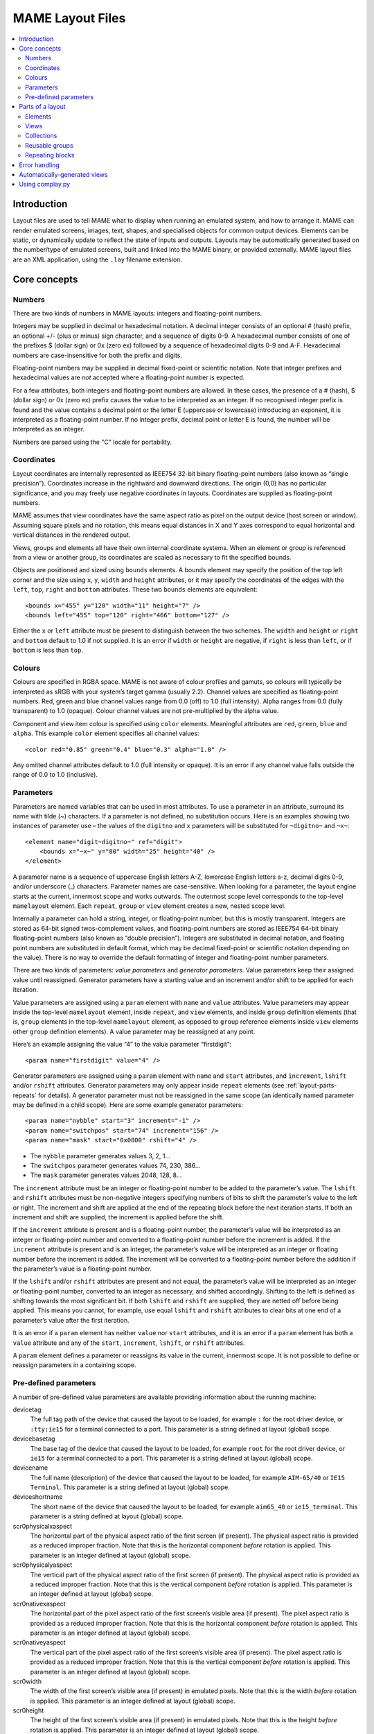MAME Layout Files
=================

.. contents:: :local:


.. _layout-intro:

Introduction
------------

Layout files are used to tell MAME what to display when running an emulated
system, and how to arrange it.  MAME can render emulated screens, images, text,
shapes, and specialised objects for common output devices.  Elements can be
static, or dynamically update to reflect the state of inputs and outputs.
Layouts may be automatically generated based on the number/type of emulated
screens, built and linked into the MAME binary, or provided externally.  MAME
layout files are an XML application, using the ``.lay`` filename extension.


.. _layout-concepts:

Core concepts
-------------

.. _layout-concepts-numbers:

Numbers
~~~~~~~

There are two kinds of numbers in MAME layouts: integers and floating-point
numbers.

Integers may be supplied in decimal or hexadecimal notation.  A decimal integer
consists of an optional # (hash) prefix, an optional +/- (plus or minus) sign
character, and a sequence of digits 0-9.  A hexadecimal number consists of one
of the prefixes $ (dollar sign) or 0x (zero ex) followed by a sequence of
hexadecimal digits 0-9 and A-F.  Hexadecimal numbers are case-insensitive for
both the prefix and digits.

Floating-point numbers may be supplied in decimal fixed-point or scientific
notation.  Note that integer prefixes and hexadecimal values are *not*
accepted where a floating-point number is expected.

For a few attributes, both integers and floating-point numbers are allowed.  In
these cases, the presence of a # (hash), $ (dollar sign) or 0x (zero ex) prefix
causes the value to be interpreted as an integer.  If no recognised integer
prefix is found and the value contains a decimal point or the letter E
(uppercase or lowercase) introducing an exponent, it is interpreted as a
floating-point number.  If no integer prefix, decimal point or letter E is
found, the number will be interpreted as an integer.

Numbers are parsed using the "C" locale for portability.


.. _layout-concepts-coordinates:

Coordinates
~~~~~~~~~~~

Layout coordinates are internally represented as IEEE754 32-bit binary
floating-point numbers (also known as “single precision”).  Coordinates increase
in the rightward and downward directions.  The origin (0,0) has no particular
significance, and you may freely use negative coordinates in layouts.
Coordinates are supplied as floating-point numbers.

MAME assumes that view coordinates have the same aspect ratio as pixel on the
output device (host screen or window).  Assuming square pixels and no rotation,
this means equal distances in X and Y axes correspond to equal horizontal and
vertical distances in the rendered output.

Views, groups and elements all have their own internal coordinate systems.  When
an element or group is referenced from a view or another group, its coordinates
are scaled as necessary to fit the specified bounds.

Objects are positioned and sized using ``bounds`` elements.  A bounds element
may specify the position of the top left corner and the size using ``x``, ``y``,
``width`` and ``height`` attributes, or it may specify the coordinates of the
edges with the ``left``, ``top``, ``right`` and ``bottom`` attributes.  These
two ``bounds`` elements are equivalent::

    <bounds x="455" y="120" width="11" height="7" />
    <bounds left="455" top="120" right="466" bottom="127" />

Either the ``x`` or ``left`` attribute must be present to distinguish between
the two schemes.  The ``width`` and ``height`` or ``right`` and ``bottom``
default to 1.0 if not supplied.  It is an error if ``width`` or ``height`` are
negative, if ``right`` is less than ``left``, or if ``bottom`` is less than
``top``.


.. _layout-concepts-colours:

Colours
~~~~~~~

Colours are specified in RGBA space.  MAME is not aware of colour profiles and
gamuts, so colours will typically be interpreted as sRGB with your system’s
target gamma (usually 2.2).  Channel values are specified as floating-point
numbers.  Red, green and blue channel values range from 0.0 (off) to 1.0 (full
intensity).  Alpha ranges from 0.0 (fully transparent) to 1.0 (opaque).  Colour
channel values are not pre-multiplied by the alpha value.

Component and view item colour is specified using ``color`` elements.
Meaningful attributes are ``red``, ``green``, ``blue`` and ``alpha``.  This
example ``color`` element specifies all channel values::

    <color red="0.85" green="0.4" blue="0.3" alpha="1.0" />

Any omitted channel attributes default to 1.0 (full intensity or opaque).  It
is an error if any channel value falls outside the range of 0.0 to 1.0
(inclusive).


.. _layout-concepts-params:

Parameters
~~~~~~~~~~

Parameters are named variables that can be used in most attributes.  To use
a parameter in an attribute, surround its name with tilde (~) characters.  If a
parameter is not defined, no substitution occurs.  Here is an examples showing
two instances of parameter use – the values of the ``digitno`` and ``x``
parameters will be substituted for ``~digitno~`` and ``~x~``::

    <element name="digit~digitno~" ref="digit">
        <bounds x="~x~" y="80" width="25" height="40" />
    </element>

A parameter name is a sequence of uppercase English letters A-Z, lowercase
English letters a-z, decimal digits 0-9, and/or underscore (_) characters.
Parameter names are case-sensitive.  When looking for a parameter, the layout
engine starts at the current, innermost scope and works outwards.  The outermost
scope level corresponds to the top-level ``mamelayout`` element.  Each
``repeat``, ``group`` or ``view`` element creates a new, nested scope level.

Internally a parameter can hold a string, integer, or floating-point number, but
this is mostly transparent.  Integers are stored as 64-bit signed
twos-complement values, and floating-point numbers are stored as IEEE754 64-bit
binary floating-point numbers (also known as “double precision”).  Integers are
substituted in decimal notation, and floating point numbers are substituted in
default format, which may be decimal fixed-point or scientific notation
depending on the value).  There is no way to override the default formatting of
integer and floating-point number parameters.

There are two kinds of parameters: *value parameters* and *generator
parameters*.  Value parameters keep their assigned value until reassigned.
Generator parameters have a starting value and an increment and/or shift to be
applied for each iteration.

Value parameters are assigned using a ``param`` element with ``name`` and
``value`` attributes.  Value parameters may appear inside the top-level
``mamelayout`` element, inside ``repeat``, and ``view`` elements, and inside
``group`` definition elements (that is, ``group`` elements in the top-level
``mamelayout`` element, as opposed to ``group`` reference elements inside
``view`` elements other ``group`` definition elements).  A value parameter may
be reassigned at any point.

Here’s an example assigning the value “4” to the value parameter “firstdigit”::

    <param name="firstdigit" value="4" />

Generator parameters are assigned using a ``param`` element with ``name`` and
``start`` attributes, and ``increment``, ``lshift`` and/or ``rshift``
attributes.  Generator parameters may only appear inside ``repeat`` elements
(see :ref:`layout-parts-repeats` for details).  A generator parameter must not
be reassigned in the same scope (an identically named parameter may be defined
in a child scope).  Here are some example generator parameters::

    <param name="nybble" start="3" increment="-1" />
    <param name="switchpos" start="74" increment="156" />
    <param name="mask" start="0x0800" rshift="4" />

* The ``nybble`` parameter generates values 3, 2, 1...
* The ``switchpos`` parameter generates values 74, 230, 386...
* The ``mask`` parameter generates values 2048, 128, 8...

The ``increment`` attribute must be an integer or floating-point number to be
added to the parameter’s value.  The ``lshift`` and ``rshift`` attributes must
be non-negative integers specifying numbers of bits to shift the parameter’s
value to the left or right.  The increment and shift are applied at the end of
the repeating block before the next iteration starts.  If both an increment and
shift are supplied, the increment is applied before the shift.

If the ``increment`` attribute is present and is a floating-point number, the
parameter’s value will be interpreted as an integer or floating-point number and
converted to a floating-point number before the increment is added.  If the
``increment`` attribute is present and is an integer, the parameter’s value will
be interpreted as an integer or floating number before the increment is added.
The increment will be converted to a floating-point number before the addition
if the parameter’s value is a floating-point number.

If the ``lshift`` and/or ``rshift`` attributes are present and not equal, the
parameter’s value will be interpreted as an integer or floating-point number,
converted to an integer as necessary, and shifted accordingly.  Shifting to the
left is defined as shifting towards the most significant bit.  If both
``lshift`` and ``rshift`` are supplied, they are netted off before being
applied.  This means you cannot, for example, use equal ``lshift`` and
``rshift`` attributes to clear bits at one end of a parameter’s value after the
first iteration.

It is an error if a ``param`` element has neither ``value`` nor ``start``
attributes, and it is an error if a ``param`` element has both a ``value``
attribute and any of the ``start``, ``increment``, ``lshift``, or ``rshift``
attributes.

A ``param`` element defines a parameter or reassigns its value in the current,
innermost scope.  It is not possible to define or reassign parameters in a
containing scope.


.. _layout-concepts-predef-params:

Pre-defined parameters
~~~~~~~~~~~~~~~~~~~~~~

A number of pre-defined value parameters are available providing information
about the running machine:

devicetag
    The full tag path of the device that caused the layout to be loaded, for
    example ``:`` for the root driver device, or ``:tty:ie15`` for a terminal
    connected to a port.  This parameter is a string defined at layout (global)
    scope.
devicebasetag
    The base tag of the device that caused the layout to be loaded, for example
    ``root`` for the root driver device, or ``ie15`` for a terminal connected to
    a port.  This parameter is a string defined at layout (global) scope.
devicename
    The full name (description) of the device that caused the layout to be
    loaded, for example ``AIM-65/40`` or ``IE15 Terminal``.  This parameter is a
    string defined at layout (global) scope.
deviceshortname
    The short name of the device that caused the layout to be loaded, for
    example ``aim65_40`` or ``ie15_terminal``.  This parameter is a string
    defined at layout (global) scope.
scr0physicalxaspect
    The horizontal part of the physical aspect ratio of the first screen (if
    present).  The physical aspect ratio is provided as a reduced improper
    fraction.  Note that this is the horizontal component *before* rotation is
    applied.  This parameter is an integer defined at layout (global) scope.
scr0physicalyaspect
    The vertical part of the physical aspect ratio of the first screen (if
    present).  The physical aspect ratio is provided as a reduced improper
    fraction.  Note that this is the vertical component *before* rotation is
    applied.  This parameter is an integer defined at layout (global) scope.
scr0nativexaspect
    The horizontal part of the pixel aspect ratio of the first screen’s visible
    area (if present).  The pixel aspect ratio is provided as a reduced improper
    fraction.  Note that this is the horizontal component *before* rotation is
    applied.  This parameter is an integer defined at layout (global) scope.
scr0nativeyaspect
    The vertical part of the pixel aspect ratio of the first screen’s visible
    area (if present).  The pixel aspect ratio is provided as a reduced improper
    fraction.  Note that this is the vertical component *before* rotation is
    applied.  This parameter is an integer defined at layout (global) scope.
scr0width
    The width of the first screen’s visible area (if present) in emulated
    pixels.  Note that this is the width *before* rotation is applied.  This
    parameter is an integer defined at layout (global) scope.
scr0height
    The height of the first screen’s visible area (if present) in emulated
    pixels.  Note that this is the height *before* rotation is applied.  This
    parameter is an integer defined at layout (global) scope.
scr1physicalxaspect
    The horizontal part of the physical aspect ratio of the second screen (if
    present).  This parameter is an integer defined at layout (global) scope.
scr1physicalyaspect
    The vertical part of the physical aspect ratio of the second screen (if
    present).  This parameter is an integer defined at layout (global) scope.
scr1nativexaspect
    The horizontal part of the pixel aspect ratio of the second screen’s visible
    area (if present).  This parameter is an integer defined at layout (global)
    scope.
scr1nativeyaspect
    The vertical part of the pixel aspect ratio of the second screen’s visible
    area (if present).  This parameter is an integer defined at layout (global)
    scope.
scr1width
    The width of the second screen’s visible area (if present) in emulated
    pixels.  This parameter is an integer defined at layout (global) scope.
scr1height
    The height of the second screen’s visible area (if present) in emulated
    pixels.  This parameter is an integer defined at layout (global) scope.
scr\ *N*\ physicalxaspect
    The horizontal part of the physical aspect ratio of the (zero-based) *N*\ th
    screen (if present).  This parameter is an integer defined at layout
    (global) scope.
scr\ *N*\ physicalyaspect
    The vertical part of the physical aspect ratio of the (zero-based) *N*\ th
    screen (if present).  This parameter is an integer defined at layout
    (global) scope.
scr\ *N*\ nativexaspect
    The horizontal part of the pixel aspect ratio of the (zero-based) *N*\ th
    screen’s visible area (if present).  This parameter is an integer defined at
    layout (global) scope.
scr\ *N*\ nativeyaspect
    The vertical part of the pixel aspect ratio of the (zero-based) *N*\ th
    screen’s visible area (if present).  This parameter is an integer defined at
    layout (global) scope.
scr\ *N*\ width
    The width of the (zero-based) *N*\ th screen’s visible area (if present) in
    emulated pixels.  This parameter is an integer defined at layout (global)
    scope.
scr\ *N*\ height
    The height of the (zero-based) *N*\ th screen’s visible area (if present) in
    emulated pixels.  This parameter is an integer defined at layout (global)
    scope.
viewname
    The name of the current view.  This parameter is a string defined at view
    scope.  It is not defined outside a view.

For screen-related parameters, screens are numbered from zero in the order they
appear in machine configuration, and all screens are included (not just
subdevices of the device that caused the layout to be loaded).  X/width and
Y/height refer to the horizontal and vertical dimensions of the screen *before*
rotation is applied.  Values based on the visible area are calculated at the
end of configuration.  Values are not updated and layouts are not recomputed if
the system reconfigures the screen while running.


.. _layout-parts:

Parts of a layout
-----------------

A *view* specifies an arrangement graphical object to display.  A MAME layout
file can contain multiple views.  Views are built up from *elements* and
*screens*.  To simplify complex layouts, reusable groups and repeating blocks
are supported.

The top-level element of a MAME layout file must be a ``mamelayout`` element
with a ``version`` attribute.  The ``version`` attribute must be an integer.
Currently MAME only supports version 2, and will not load any other version.
This is an example opening tag for a top-level ``mamelayout`` element::

    <mamelayout version="2">

In general, children of the top-level ``mamelayout`` element are processed in
reading order from top to bottom.  The exception is that, for historical
reasons, views are processed last.  This means views see the final values of all
parameters at the end of the ``mamelayout`` element, and may refer to elements
and groups that appear after them.

The following elements are allowed inside the top-level ``mamelayout`` element:

param
    Defines or reassigns a value parameter.  See :ref:`layout-concepts-params`
    for details.
element
    Defines an element – one of the basic objects that can be arranged in a
    view.  See :ref:`layout-parts-elements` for details.
group
    Defines a reusable group of elements/screens that may be referenced from
    views or other groups.  See :ref:`layout-parts-groups` for details.
repeat
    A repeating group of elements – may contain ``param``, ``element``,
    ``group``, and ``repeat`` elements.  See :ref:`layout-parts-repeats` for
    details.
view
    An arrangement of elements and/or screens that can be displayed on an output
    device (a host screen/window).  See :ref:`layout-parts-views` for details.
script
    Allows lua script to be supplied for enhanced interactive layouts.


.. _layout-parts-elements:

Elements
~~~~~~~~

Elements are one of the basic visual objects that may be arranged, along with
screens, to make up a view.  Elements may be built up one or more *components*,
but an element is treated as as single surface when building the scene graph
and rendering.  An element may be used in multiple views, and may be used
multiple times within a view.

An element’s appearance depends on its *state*.  The state is an integer which
usually comes from an I/O port field or an emulated output (see the discussion
of :ref:`layout-parts-views` for information on connecting an element to an I/O
port or output).  Any component of an element may be restricted to only drawing
when the element’s state is a particular value.  Some components (e.g.
multi-segment displays and reels) use the state directly to determine their
appearance.

Each element has its own internal coordinate system.  The bounds of the
element’s coordinate system are computed as the union of the bounds of the
individual components it’s composed of.

Every element must have a ``name`` attribute specifying its name.  Elements are
referred to by name when instantiated in groups or views.  It is an error for a
layout file to contain multiple elements with identical ``name`` attributes.
Elements may optionally supply a default state value with a ``defstate``
attribute, to be used if not connected to an emulated output or I/O port.  If
present, the ``defstate`` attribute must be a non-negative integer.

Child elements of the ``element`` element instantiate components, which are
drawn in reading order from first to last (components draw on top of components
that come before them).  All components support a few common features:

* Each component may have a ``state`` attribute.  If present, the component will
  only be drawn when the element’s state matches its value (if absent, the
  component will always be drawn).  If present, the ``state`` attribute must be
  a non-negative integer.
* Each component may have a ``bounds`` child element specifying its position and
  size (see :ref:`layout-concepts-coordinates`).  If no such element is present,
  the bounds default to a unit square (width and height of 1.0) with the top
  left corner at (0,0).
* Each component may have a ``color`` child element specifying an RGBA colour
  (see :ref:`layout-concepts-colours` for details).  This can be used to control
  the colour of geometric, algorithmically drawn, or textual components.  It is
  ignored for ``image`` components.  If no such element is present, the colour
  defaults to opaque white.

The following components are supported:

rect
    Draws a uniform colour rectangle filling its bounds.
disk
    Draws a uniform colour ellipse fitted to its bounds.
image
    Draws an image loaded from a PNG or JPEG file.  The name of the file to load
    (including the file name extension) is supplied with the required ``file``
    attribute.  Additionally, an optional ``alphafile`` attribute may be used to
    specify the name of a PNG file (including the file name extension) to load
    into the alpha channel of the image.  The image file(s) should be placed in
    the same directory/archive as the layout file.  If the ``alphafile``
    attribute refers  refers to a file, it must have the same dimensions as the
    file referred to by the ``file`` attribute, and must have a bit depth no
    greater than eight bits per channel per pixel.  The intensity from this
    image (brightness) is copied to the alpha channel, with full intensity (white
    in a greyscale image) corresponding to fully opaque, and black corresponding
    to fully transparent.
text
    Draws text in using the UI font in the specified colour.  The text to draw
    must be supplied using a ``string`` attribute.  An ``align`` attribute may
    be supplied to set text alignment.  If present, the ``align`` attribute must
    be an integer, where 0 (zero) means centred, 1 (one) means left-aligned, and
    2 (two) means right-aligned.  If the ``align`` attribute is absent, the text
    will be centred.
dotmatrix
    Draws an eight-pixel horizontal segment of a dot matrix display, using
    circular pixels in the specified colour.  The bits of the element’s state
    determine which pixels are lit, with the least significant bit corresponding
    to the leftmost pixel.  Unlit pixels are drawn at low intensity (0x20/0xff).
dotmatrix5dot
    Draws a five-pixel horizontal segment of a dot matrix display, using
    circular pixels in the specified colour.  The bits of the element’s state
    determine which pixels are lit, with the least significant bit corresponding
    to the leftmost pixel.  Unlit pixels are drawn at low intensity (0x20/0xff).
dotmatrixdot
    Draws a single element of a dot matrix display as a circular pixels in the
    specified colour.  The least significant bit of the element’s state
    determines whether the pixel is lit.  An unlit pixel is drawn at low
    intensity (0x20/0xff).
led7seg
    Draws a standard seven-segment (plus decimal point) digital LED/fluorescent
    display in the specified colour.  The low eight bits of the element’s state
    control which segments are lit.  Starting from the least significant bit,
    the bits correspond to the top segment, the upper right-hand segment,
    continuing clockwise to the upper left segment, the middle bar, and the
    decimal point.  Unlit segments are drawn at low intensity (0x20/0xff).
led8seg_gts1
    Draws an eight-segment digital fluorescent display of the type used in
    Gottlieb System 1 pinball machines (actually a Futaba part).  Compared to
    standard seven-segment displays, these displays have no decimal point, the
    horizontal middle bar is broken in the centre, and there is a broken
    vertical middle bar controlled by the bit that would control the decimal
    point in a standard seven-segment display.  Unlit segments are drawn at low
    intensity (0x20/0xff).
led14seg
    Draws a standard fourteen-segment alphanumeric LED/fluorescent display in
    the specified colour.  The low fourteen bits of the element’s state control
    which segments are lit.  Starting from the least significant bit, the bits
    correspond to the top segment, the upper right-hand segment, continuing
    clockwise to the upper left segment, the left-hand and right-hand halves of
    the horizontal middle bar, the upper and lower halves of the vertical middle
    bar, and the diagonal bars clockwise from lower left to lower right.  Unlit
    segments are drawn at low intensity (0x20/0xff).
led14segsc
    Draws a standard fourteen-segment alphanumeric LED/fluorescent display with
    decimal point/comma in the specified colour.  The low sixteen bits of the
    element’s state control which segments are lit.  The low fourteen bits
    correspond to the same segments as in the ``led14seg`` component.  Two
    additional bits correspond to the decimal point and comma tail.  Unlit
    segments are drawn at low intensity (0x20/0xff).
led16seg
    Draws a standard sixteen-segment alphanumeric LED/fluorescent display in the
    specified colour.  The low sixteen bits of the element’s state control which
    segments are lit.  Starting from the least significant bit, the bits
    correspond to the left-hand half of the top bar, the right-hand half of the
    top bar, continuing clockwise to the upper left segment, the left-hand and
    right-hand halves of the horizontal middle bar, the upper and lower halves
    of the vertical middle bar, and the diagonal bars clockwise from lower left
    to lower right.  Unlit segments are drawn at low intensity (0x20/0xff).
led16segsc
    Draws a standard sixteen-segment alphanumeric LED/fluorescent display with
    decimal point/comma in the specified colour.  The low eighteen bits of the
    element’s state control which segments are lit.  The low sixteen bits
    correspond to the same segments as in the ``led16seg`` component.  Two
    additional bits correspond to the decimal point and comma tail.  Unlit
    segments are drawn at low intensity (0x20/0xff).
simplecounter
    Displays the numeric value of the element’s state using the system font in
    the specified colour.  The value is formatted in decimal notation.  A
    ``digits`` attribute may be supplied to specify the minimum number of digits
    to display.  If present, the ``digits`` attribute must be a positive
    integer; if absent, a minimum of two digits will be displayed.  A
    ``maxstate`` attribute may be supplied to specify the maximum state value to
    display.  If present, the ``maxstate`` attribute must be a non-negative
    number; if absent it defaults to 999.  An ``align`` attribute may be supplied
    to set text alignment.  If present, the ``align`` attribute must be an
    integer, where 0 (zero) means centred, 1 (one) means left-aligned, and 2
    (two) means right-aligned; if absent, the text will be centred.
reel
    Used for drawing slot machine reels.  Supported attributes include
    ``symbollist``, ``stateoffset``, ``numsymbolsvisible``, ``reelreversed``,
    and ``beltreel``.

An example element that draws a static left-aligned text string::

    <element name="label_reset_cpu">
        <text string="CPU" align="1"><color red="1.0" green="1.0" blue="1.0" /></text>
    </element>


An example element that displays a circular LED where the intensity depends on
the state of an active-high output::

    <element name="led" defstate="0">
        <rect state="0"><color red="0.43" green="0.35" blue="0.39" /></rect>
        <rect state="1"><color red="1.0" green="0.18" blue="0.20" /></rect>
    </element>

An example element for a button that gives visual feedback when clicked::

    <element name="btn_rst">
        <rect state="0"><bounds x="0.0" y="0.0" width="1.0" height="1.0" /><color red="0.2" green="0.2" blue="0.2" /></rect>
        <rect state="1"><bounds x="0.0" y="0.0" width="1.0" height="1.0" /><color red="0.1" green="0.1" blue="0.1" /></rect>
        <rect state="0"><bounds x="0.1" y="0.1" width="0.9" height="0.9" /><color red="0.1" green="0.1" blue="0.1" /></rect>
        <rect state="1"><bounds x="0.1" y="0.1" width="0.9" height="0.9" /><color red="0.2" green="0.2" blue="0.2" /></rect>
        <rect><bounds x="0.1" y="0.1" width="0.8" height="0.8" /><color red="0.15" green="0.15" blue="0.15" /></rect>
        <text string="RESET"><bounds x="0.1" y="0.4" width="0.8" height="0.2" /><color red="1.0" green="1.0" blue="1.0" /></text>
    </element>


.. _layout-parts-views:

Views
~~~~~

A view defines an arrangement of elements and/or emulated screen images that can
be displayed in a window or on a screen.  Views also connect elements to
emulated I/O ports and/or outputs.  A layout file may contain multiple views.
If a view references a non-existent screen, it will be considered *unviable*.
MAME will print a warning message, skip over the unviable view, and continue to
load views from the layout file.  This is particularly useful for systems where
a screen is optional, for example computer systems with front panel controls and
an optional serial terminal.

Views are identified by name in MAME’s user interface and in command-line
options.  For layouts files associated with devices other than the root driver
device, view names are prefixed with the device’s tag (with the initial colon
omitted) – for example a view called “Keyboard LEDs” loaded for the device
``:tty:ie15`` will be called “tty:ie15 Keyboard LEDs” in MAME’s user interface.
Views are listed in the order they are loaded.  Within a layout file, views are
loaded in the order they appear, from top to bottom.

Views are created with ``view`` elements inside the top-level ``mamelayout``
element.  Each ``view`` element must have a ``name`` attribute, supplying its
human-readable name for use in the user interface and command-line options.
This is an example of a valid opening tag for a ``view`` element::

    <view name="Control panel">

A view creates a nested parameter scope inside the parameter scope of the
top-level ``mamelayout`` element.  For historical reasons, ``view`` elements are
processed *after* all other child elements of the top-level ``mamelayout``
element.  This means a view can reference elements and groups that appear after
it in the file, and parameters from the enclosing scope will have their final
values from the end of the ``mamelayout`` element.

The following child elements are allowed inside a ``view`` element:

bounds
    Sets the origin and size of the view’s internal coordinate system if
    present.  See :ref:`layout-concepts-coordinates` for details.  If absent,
    the bounds of the view are computed as the union of the bounds of all
    screens and elements within the view.  It only makes sense to have one
    ``bounds`` as a direct child of a view element.  Any content outside the
    view’s bounds is cropped, and the view is scaled proportionally to fit the
    output window or screen.
param
    Defines or reassigns a value parameter in the view’s scope.  See
    :ref:`layout-concepts-params` for details.
element
    Adds an element to the view (see :ref:`layout-parts-elements`).  The name of
    the element to add is specified using the required ``ref`` attribute.  It is
    an error if no element with this name is defined in the layout file.  May
    optionally be connected to an emulated I/O port using ``inputtag`` and
    ``inputmask`` attributes, and/or an emulated output using a ``name``
    attribute.  Within a layer, elements are drawn in the order they appear in
    the layout file, from front to back.  See below for more details.
screen
    Adds an emulated screen image to the view.  The screen must be identified
    using either an ``index`` attribute or a ``tag`` attribute (it is an error
    for a ``screen`` element to have both ``index`` and ``tag`` attributes).
    If present, the ``index`` attribute must be a non-negative integer.  Screens
    are numbered by the order they appear in machine configuration, starting at
    zero (0).  If present, the ``tag`` attribute must be the tag path to the
    screen relative to the device that causes the layout to be loaded.  Screens
    are drawn in the order they appear in the layout file, from front to back.
collection
    Adds screens and/or items in a collection that can be shown or hidden by the
    user (see :ref:`layout-parts-collections`).  The name of the collection is
    specified using the required ``name`` attribute..  There is a limit of 32
    collections per view.
group
    Adds the content of the group to the view (see :ref:`layout-parts-groups`).
    The name of the group to add is specified using the required ``ref``
    attribute.  It is an error if no group with this name is defined in the
    layout file.  See below for more details on positioning.
repeat
    Repeats its contents the number of times specified by the required ``count``
    attribute.  The ``count`` attribute must be a positive integer.  A
    ``repeat`` element in a view may contain ``element``, ``screen``, ``group``,
    and further ``repeat`` elements, which function the same way they do when
    placed in a view directly.  See :ref:`layout-parts-repeats` for discussion
    on using ``repeat`` elements.

Screens (``screen`` elements), layout elements (``element`` elements) and groups
(``group`` elements) may have their orientation altered using an ``orientation``
child element.  For screens, the orientation modifiers are applied in addition
to the orientation modifiers specified on the screen device and on the machine.
The ``orientation`` element supports the following attributes, all of which are
optional:

rotate
    If present, applies clockwise rotation in ninety degree implements.  Must be
    an integer equal to 0, 90, 180 or 270.
swapxy
    Allows the screen, element or group to be mirrored along a line at
    forty-five degrees to vertical from upper left to lower right.  Must be
    either ``yes`` or ``no`` if present.  Mirroring applies logically after
    rotation.
flipx
    Allows the screen, element or group to be mirrored around its vertical axis,
    from left to right.  Must be either ``yes`` or ``no`` if present.  Mirroring
    applies logically after rotation.
flipy
    Allows the screen, element or group to be mirrored around its horizontal
    axis, from top to bottom.  Must be either ``yes`` or ``no`` if present.
    Mirroring applies logically after rotation.

Screens (``screen`` elements) and layout elements (``element`` elements) may
have a ``blend`` attribute to set the blending mode.  Supported values are
``none`` (no blending), ``alpha`` (alpha blending), ``multiply`` (RGB
multiplication), and ``add`` (additive blending).  The default for screens is to
allow the driver to specify blending per layer; the default blending mode for
layout elements is alpha blending.

Screens (``screen`` elements), layout elements (``element`` elements) and groups
(``group`` elements) may be positioned and sized using a ``bounds`` child
element (see :ref:`layout-concepts-coordinates` for details).  In the absence of
a ``bounds`` child element, screens’ and layout elements’ bounds default to a
unit square (origin at 0,0 and height and width both equal to 1).  In the
absence of a ``bounds`` child element, groups are expanded with no
translation/scaling (note that groups may position screens/elements outside
their bounds).  This example shows a view instantiating and positioning a
screen, an individual layout element, and two element groups::

    <view name="LED Displays, Terminal and Keypad">
        <screen index="0"><bounds x="0" y="132" width="320" height="240" /></screen>
        <element ref="beige"><bounds x="320" y="0" width="172" height="372" /></element>
        <group ref="displays"><bounds x="0" y="0" width="320" height="132" /></group>
        <group ref="keypad"><bounds x="336" y="16" width="140" height="260" /></group>
    </view>

Screens (``screen`` elements), layout elements (``element`` elements) and groups
(``group`` elements) may have a ``color`` child element (see
:ref:`layout-concepts-colours`) specifying a modifier colour.  The component
colours of the screen or layout element(s) are multiplied by this colour.

If an ``element`` element has ``inputtag`` and ``inputmask`` attributes,
clicking it is equivalent to pressing a key/button mapped to the corresponding
input(s).  The ``inputtag`` specifies the tag path of an I/O port relative to
the device that caused the layout file to be loaded.  The ``inputmask``
attribute must be an integer specifying the bits of the I/O port that the
element should activate.  This sample shows instantiation of clickable buttons::

    <element ref="btn_3" inputtag="X2" inputmask="0x10">
        <bounds x="2.30" y="4.325" width="1.0" height="1.0" />
    </element>
    <element ref="btn_0" inputtag="X0" inputmask="0x20">
        <bounds x="0.725" y="5.375" width="1.0" height="1.0" />
    </element>
    <element ref="btn_rst" inputtag="RESET" inputmask="0x01">
        <bounds x="1.775" y="5.375" width="1.0" height="1.0" />
    </element>

If an ``element`` element has a ``name`` attribute, it will take its state from
the value of the correspondingly named emulated output.  Note that output names
are global, which can become an issue when a machine uses multiple instances of
the same type of device.  See :ref:`layout-parts-elements` for details on how an
element’s state affects its appearance.  This example shows how digital displays
may be connected to emulated outputs::

    <element name="digit6" ref="digit"><bounds x="16" y="16" width="48" height="80" /></element>
    <element name="digit5" ref="digit"><bounds x="64" y="16" width="48" height="80" /></element>
    <element name="digit4" ref="digit"><bounds x="112" y="16" width="48" height="80" /></element>
    <element name="digit3" ref="digit"><bounds x="160" y="16" width="48" height="80" /></element>
    <element name="digit2" ref="digit"><bounds x="208" y="16" width="48" height="80" /></element>
    <element name="digit1" ref="digit"><bounds x="256" y="16" width="48" height="80" /></element>

If an element instantiating a layout element has ``inputtag`` and ``inputmask``
attributes but lacks a ``name`` attribute, it will take its state from the value
of the corresponding I/O port, masked with the ``inputmask`` value and XORed
with the I/O port default field value.  The latter is useful for inputs that are
active-low.  If the result is non-zero, the state is 1, otherwise it’s 0.  This
is often used to allow clickable buttons and toggle switches to provide visible
feedback.  By using ``inputraw="1"``, it’s possible to obtain the raw data from
the I/O port, masked with the ``inputmask`` value and shifted to the right to
remove trailing zeroes (for example a mask of 0x05 will result in no shift, while
a mask of 0xb0 will result in the value being shifted four bits to the right).

When handling mouse input, MAME treats all layout elements as being rectangular,
and only activates the frontmost element whose area includes the location of the
mouse pointer.


.. _layout-parts-collections:

Collections
~~~~~~~~~~~

Collections of screens and/or layout elements can be shown or hidden by the user
as desired.  For example, a single view could include both displays and a
clickable keypad, and allow the user to hide the keypad leaving only the
displays visible.  Collections are created using ``collection`` elements inside
``view``, ``group`` and other ``collection`` elements.

A collection element must have a ``name`` attribute providing the display name
for the collection.  Collection names must be unique within a view.  The initial
visibility of a collection may be specified by providing a ``visible``
attribute.  Set the ``visible`` attribute to ``yes`` if the collection should be
initially visible, or ``no`` if it should be initially hidden.  Collections are
initially visible by default.

Here is an example demonstrating the use of collections to allow parts of a view
to be hidden by the user::

    <view name="LED Displays, CRT and Keypad">
        <collection name="LED Displays">
            <group ref="displays"><bounds x="240" y="0" width="320" height="47" /></group>
        </collection>
        <collection name="Keypad">
            <group ref="keypad"><bounds x="650" y="57" width="148" height="140" /></group>
        </collection>
        <screen tag="screen"><bounds x="0" y="57" width="640" height="480" /></screen>
    </view>


A collection creates a nested parameter scope.  Any ``param`` elements inside
the collection element set parameters in the local scope for the collection.
See :ref:`layout-concepts-params` for more detail on parameters.  (Note that the
collection’s name and default visibility are not part of its content, and any
parameter references in the ``name`` and ``visible`` attributes themselves will
be substituted using parameter values from the collection’s parent’s scope.)


.. _layout-parts-groups:

Reusable groups
~~~~~~~~~~~~~~~

Groups allow an arrangement of screens and/or layout elements to be used
multiple times in views or other groups.  Groups can be beneficial even if you
only use the arrangement once, as they can be used to encapsulate part of a
complex layout.  Groups are defined using ``group`` elements inside the
top-level ``mamelayout`` element, and instantiated using ``group`` elements
inside ``view`` and other ``group`` elements.

Each group definition element must have a ``name`` attribute providing a unique
identifier.  It is an error if a layout file contains multiple group definitions
with identical ``name`` attributes.  The value of the ``name`` attribute is used
when instantiating the group from a view or another group.  This is an example
opening tag for a group definition element inside the top-level ``mamelayout``
element::

    <group name="panel">

This group may then be instantiated in a view or another group element using a
group reference element, optionally supplying destination bounds, orientation,
and/or modifier colour.  The ``ref`` attribute identifies the group to
instantiate – in this example, destination bounds are supplied::

    <group ref="panel"><bounds x="87" y="58" width="23" height="23.5" /></group>

Group definition elements allow all the same child elements as views.
Positioning and orienting screens, layout elements and nested groups works the
same way as for views.  See :ref:`layout-parts-views` for details.  A group may
instantiate other groups, but recursive loops are not permitted.  It is an error
if a group directly or indirectly instantiates itself.

Groups have their own internal coordinate systems.  If a group definition
element has no ``bounds`` element as a direct child, its bounds are computed as
the union of the bounds of all the screens, layout elements and/or nested groups
it instantiates.  A ``bounds`` child element may be used to explicitly specify
group bounds (see :ref:`layout-concepts-coordinates` for details).  Note that
groups’ bounds are only used for the purpose of calculating the coordinate
transform when instantiating a group.  A group may position screens and/or
elements outside its bounds, and they will not be cropped.

To demonstrate how bounds calculation works, consider this example::

    <group name="autobounds">
        <!-- bounds automatically calculated with origin at (5,10), width 30, and height 15 -->
        <element ref="topleft"><bounds x="5" y="10" width="10" height="10" /></element>
        <element ref="bottomright"><bounds x="25" y="15" width="10" height="10" /></element>
    </group>

    <view name="Test">
        <!--
            group bounds translated and scaled to fit - 2/3 scale horizontally and double vertically
            element topleft positioned at (0,0) with width 6.67 and height 20
            element bottomright positioned at (13.33,10) with width 6.67 and height 20
            view bounds calculated with origin at (0,0), width 20, and height 30
        -->
        <group ref="autobounds"><bounds x="0" y="0" width="20" height="30" /></group>
    </view>

This is relatively straightforward, as all elements inherently fall within the
group’s automatically computed bounds.  Now consider what happens if a group
positions elements outside its explicit bounds::

    <group name="periphery">
        <!-- elements are above the top edge and to the right of the right edge of the bounds -->
        <bounds x="10" y="10" width="20" height="25" />
        <element ref="topleft"><bounds x="10" y="0" width="10" height="10" /></element>
        <element ref="bottomright"><bounds x="30" y="20" width="10" height="10" /></element>
    </group>

    <view name="Test">
        <!--
            group bounds translated and scaled to fit - 3/2 scale horizontally and unity vertically
            element topleft positioned at (5,-5) with width 15 and height 10
            element bottomright positioned at (35,15) with width 15 and height 10
            view bounds calculated with origin at (5,-5), width 45, and height 30
        -->
        <group ref="periphery"><bounds x="5" y="5" width="30" height="25" /></group>
    </view>

The group’s elements are translated and scaled as necessary to distort the
group’s internal bounds to the destination bounds in the view.  The group’s
content is not restricted to its bounds.  The view considers the bounds of the
actual layout elements when computing its bounds, not the destination bounds
specified for the group.

When a group is instantiated, it creates a nested parameter scope.  The logical
parent scope is the parameter scope of the view, group or repeating block where
the group is instantiated (*not* its lexical parent, the top-level
``mamelayout`` element).  Any ``param`` elements inside the group definition
element set parameters in the local scope for the group instantiation.  Local
parameters do not persist across multiple instantiations.  See
:ref:`layout-concepts-params` for more detail on parameters.  (Note that the
group’s name is not part of its content, and any parameter references in the
``name`` attribute itself will be substituted at the point where the group
definition appears in the top-level ``mamelayout`` element’s scope.)


.. _layout-parts-repeats:

Repeating blocks
~~~~~~~~~~~~~~~~

Repeating blocks provide a concise way to generate or arrange large numbers of
similar elements.  Repeating blocks are generally used in conjunction with
generator parameters (see :ref:`layout-concepts-params`).  Repeating blocks may
be nested for more complex arrangements.

Repeating blocks are created with ``repeat`` elements.  Each ``repeat`` element
requires a ``count`` attribute specifying the number of iterations to generate.
The ``count`` attribute must be a positive integer.  Repeating blocks are
allowed inside the top-level ``mamelayout`` element, inside ``group`` and
``view`` elements, and insider other ``repeat`` elements.  The exact child
elements allowed inside a ``repeat`` element depend on where it appears:

* A repeating block inside the top-level ``mamelayout`` element may contain
  ``param``, ``element``, ``group`` (definition), and ``repeat`` elements.
* A repeating block inside a ``group`` or ``view`` element may contain
  ``param``, ``element`` (reference), ``screen``, ``group`` (reference), and
  ``repeat`` elements.

A repeating block effectively repeats its contents the number of times specified
by its ``count`` attribute.  See the relevant sections for details on how the
child elements are used (:ref:`layout-parts`, :ref:`layout-parts-groups`, and
:ref:`layout-parts-views`).  A repeating block creates a nested parameter scope
inside the parameter scope of its lexical (DOM) parent element.

Generating white number labels from zero to eleven named ``label_0``,
``label_1``, and so on (inside the top-level ``mamelayout`` element)::

    <repeat count="12">
        <param name="labelnum" start="0" increment="1" />
        <element name="label_~labelnum~">
            <text string="~labelnum~"><color red="1.0" green="1.0" blue="1.0" /></text>
        </element>
    </repeat>

A horizontal row of forty digital displays, with five units space between them,
controlled by outputs ``digit0`` to ``digit39`` (inside a ``group`` or ``view``
element)::

    <repeat count="40">
        <param name="i" start="0" increment="1" />
        <param name="x" start="5" increment="30" />
        <element name="digit~i~" ref="digit">
            <bounds x="~x~" y="5" width="25" height="50" />
        </element>
    </repeat>

Eight five-by-seven dot matrix displays in a row, with pixels controlled by
outputs ``Dot_000`` to ``Dot_764`` (inside a ``group`` or ``view`` element)::

    <repeat count="8"> <!-- 8 digits -->
        <param name="digitno" start="1" increment="1" />
        <param name="digitx" start="0" increment="935" /> <!-- distance between digits ((111 * 5) + 380) -->
        <repeat count="7"> <!-- 7 rows in each digit -->
            <param name="rowno" start="1" increment="1" />
            <param name="rowy" start="0" increment="114" /> <!-- vertical distance between LEDs -->
            <repeat count="5"> <!-- 5 columns in each digit -->
                <param name="colno" start="1" increment="1" />
                <param name="colx" start="~digitx~" increment="111" /> <!-- horizontal distance between LEDs -->
                <element name="Dot_~digitno~~rowno~~colno~" ref="Pixel" state="0">
                    <bounds x="~colx~" y="~rowy~" width="100" height="100" /> <!-- size of each LED -->
                </element>
            </repeat>
        </repeat>
    </repeat>

Two horizontally separated, clickable, four-by-four keypads (inside a ``group``
or ``view`` element)::

    <repeat count="2">
        <param name="group" start="0" increment="4" />
        <param name="padx" start="10" increment="530" />
        <param name="mask" start="0x01" lshift="4" />
        <repeat count="4">
            <param name="row" start="0" increment="1" />
            <param name="y" start="100" increment="110" />
            <repeat count="4">
                <param name="col" start="~group~" increment="1" />
                <param name="btnx" start="~padx~" increment="110" />
                <param name="mask" start="~mask~" lshift="1" />
                <element ref="btn~row~~col~" inputtag="row~row~" inputmask="~mask~">
                    <bounds x="~btnx~" y="~y~" width="80" height="80" />
                </element>
            </repeat>
        </repeat>
    </repeat>

The buttons are drawn using elements ``btn00`` in the top left, ``bnt07`` in the
top right, ``btn30`` in the bottom left, and ``btn37`` in the bottom right,
counting in between.  The four rows are connected to I/O ports ``row0``,
``row1``, ``row2``, and ``row3``, from top to bottom.  The columns are connected
to consecutive I/O port bits, starting with the least significant bit on the
left.   Note that the ``mask`` parameter in the innermost ``repeat`` element
takes its initial value from the correspondingly named parameter in the
enclosing scope, but does not modify it.

Generating a chequerboard pattern with alternating alpha values 0.4 and 0.2
(inside a ``group`` or ``view`` element)::

    <repeat count="4">
        <param name="pairy" start="3" increment="20" />
        <param name="pairno" start="7" increment="-2" />
        <repeat count="2">
            <param name="rowy" start="~pairy~" increment="10" />
            <param name="rowno" start="~pairno~" increment="-1" />
            <param name="lalpha" start="0.4" increment="-0.2" />
            <param name="ralpha" start="0.2" increment="0.2" />
            <repeat count="4">
                <param name="lx" start="3" increment="20" />
                <param name="rx" start="13" increment="20" />
                <param name="lmask" start="0x01" lshift="2" />
                <param name="rmask" start="0x02" lshift="2" />
                <element ref="hl" inputtag="board:IN.~rowno~" inputmask="~lmask~">
                    <bounds x="~lx~" y="~rowy~" width="10" height="10" />
                    <color alpha="~lalpha~" />
                </element>
                <element ref="hl" inputtag="board:IN.~rowno~" inputmask="~rmask~">
                    <bounds x="~rx~" y="~rowy~" width="10" height="10" />
                    <color alpha="~ralpha~" />
                </element>
            </repeat>
        </repeat>
    </repeat>

The outermost ``repeat`` element generates a group of two rows on each
iteration; the next ``repeat`` element generates an individual row on each
iteration; the innermost ``repeat`` element produces two horizontally adjacent
tiles on each iteration.  Rows are connected to I/O ports ``board:IN.7`` at the
top to ``board.IN.0`` at the bottom.


.. _layout-errors:

Error handling
--------------

* For internal (developer-supplied) layout files, errors detected by the
  ``complay.py`` script result in a build failure.
* MAME will stop loading a layout file if a syntax error is encountered.  No
  views from the layout will be available.  Examples of syntax errors include
  undefined element or group references, invalid bounds, invalid colours,
  recursively nested groups, and redefined generator parameters.
* When loading a layout file, if a view references a non-existent screen, MAME
  will print a warning message and continue.  Views referencing non-existent
  screens are considered unviable and not available to the user.


.. _layout-autogen:

Automatically-generated views
-----------------------------

After loading internal (developer-supplied) and external (user-supplied)
layouts, MAME automatically generates views based on the machine configuration.
The following views will be automatically generated:

* If the system has no screens and no viable views were found in the internal
  and external layouts, MAME will load a view that shows the message “No screens
  attached to the system”.
* For each emulated screen, MAME will generate a view showing the screen at its
  physical aspect ratio with rotation applied.
* For each emulated screen where the configured pixel aspect ratio doesn’t match
  the physical aspect ratio, MAME will generate a view showing the screen at an
  aspect ratio that produces square pixels, with rotation applied.
* If the system has a single emulated screen, MAME will generate a view showing
  two copies of the screen image above each other with a small gap between them.
  The upper copy will be rotated by 180 degrees.  This view can be used in a
  “cocktail table” cabinet for simultaneous two-player games, or alternating
  play games that don’t automatically rotate the display for the second player.
  The screen will be displayed at its physical aspect ratio, with rotation
  applied.
* If the system has exactly two emulated screens, MAME will generate a view
  showing the second screen above the first screen with a small gap between
  them.  The second screen will be rotated by 180 degrees.  This view can be
  used to play a dual-screen two-player game on a “cocktail table” cabinet with
  a single screen.  The screens will be displayed at their physical aspect
  ratios, with rotation applied.
* If the system has exactly two emulated screens and no view in the internal or
  external layouts shows all screens, or if the system has more than two
  emulated screens, MAME will generate views with the screens arranged
  horizontally from left to right and vertically from top to bottom, both with
  and without small gaps between them.  The screens will be displayed at
  physical aspect ratio, with rotation applied.
* If the system has three or more emulated screens, MAME will generate views
  tiling the screens in grid patterns, in both row-major (left-to-right then
  top-to-bottom) and column-major (top-to-bottom then left-to-right) order.
  Views are generated with and without gaps between the screens.  The screens
  will be displayed at physical aspect ratio, with rotation applied.


.. _layout-complay:

Using complay.py
----------------

The MAME source contains a Python script called ``complay.py``, found in the
``scripts/build`` subdirectory.  This script is used as part of MAME’s build
process to reduce the size of data for internal layouts and convert it to a form
that can be built into the executable.  However, it can also detect many common
layout file format errors, and generally provides better error messages than
MAME does when loading a layout file.  Note that it doesn’t actually run the
whole layout engine, so it can’t detect errors like undefined element references
when parameters are used, or recursively nested groups.  The ``complay.py``
script is compatible with both Python 2.7 and Python 3 interpreters.

The ``complay.py`` script takes three parameters – an input file name, an output
file name, and a base name for variables in the output:

    **python scripts/build/complay.py** *<input>* [*<output>* [*<varname>*]]

The input file name is required.  If no output file name is supplied,
``complay.py`` will parse and check the input, reporting any errors found,
without producing output.  If no base variable name is provided, ``complay.py``
will generate one based on the input file name.  This is not guaranteed to
produce valid identifiers.  The exit status is 0 (zero) on success, 1 on an
error in the command invocation, 2 if error are found in the input file, or 3
in case of an I/O error.  If an output file name is specified, the file will be
created/overwritten on success or removed on failure.

To check a layout file for common errors, run the script with the path to the
file no check and no output file name or base variable name.  For example:

    **python scripts/build/complay.py artwork/dino/default.lay**
